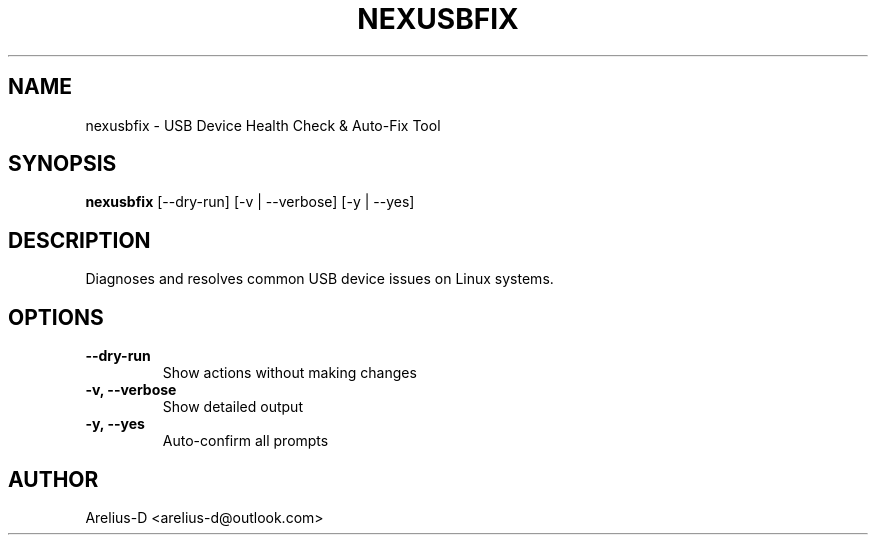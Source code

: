 .TH NEXUSBFIX 1 "2025-02-09" "1.15" "USB Fix Utility Manual"
.SH NAME
nexusbfix \- USB Device Health Check & Auto-Fix Tool
.SH SYNOPSIS
.B nexusbfix
[\-\-dry\-run] [\-v | \-\-verbose] [\-y | \-\-yes]
.SH DESCRIPTION
Diagnoses and resolves common USB device issues on Linux systems.
.SH OPTIONS
.TP
\fB\-\-dry\-run\fR
Show actions without making changes
.TP
\fB\-v, \-\-verbose\fR
Show detailed output
.TP
\fB\-y, \-\-yes\fR
Auto-confirm all prompts
.SH AUTHOR
Arelius-D <arelius-d@outlook.com>
